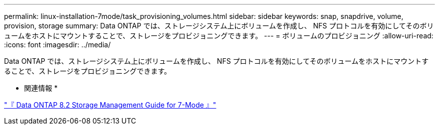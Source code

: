 ---
permalink: linux-installation-7mode/task_provisioning_volumes.html 
sidebar: sidebar 
keywords: snap, snapdrive, volume, provision, storage 
summary: Data ONTAP では、ストレージシステム上にボリュームを作成し、 NFS プロトコルを有効にしてそのボリュームをホストにマウントすることで、ストレージをプロビジョニングできます。 
---
= ボリュームのプロビジョニング
:allow-uri-read: 
:icons: font
:imagesdir: ../media/


[role="lead"]
Data ONTAP では、ストレージシステム上にボリュームを作成し、 NFS プロトコルを有効にしてそのボリュームをホストにマウントすることで、ストレージをプロビジョニングできます。

* 関連情報 *

https://library.netapp.com/ecm/ecm_download_file/ECMP1368859["『 Data ONTAP 8.2 Storage Management Guide for 7-Mode 』"]
